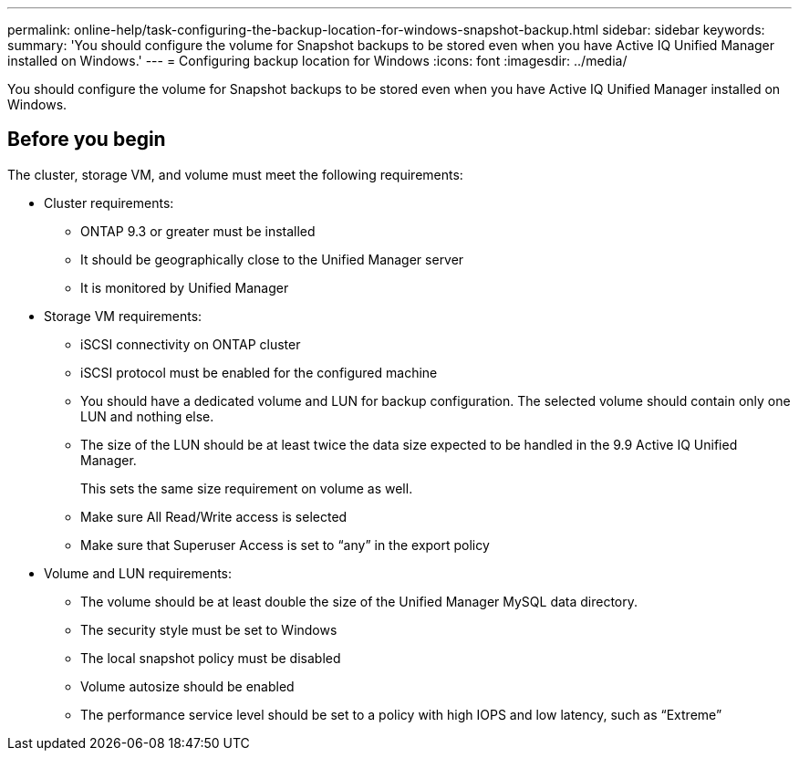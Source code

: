 ---
permalink: online-help/task-configuring-the-backup-location-for-windows-snapshot-backup.html
sidebar: sidebar
keywords: 
summary: 'You should configure the volume for Snapshot backups to be stored even when you have Active IQ Unified Manager installed on Windows.'
---
= Configuring backup location for Windows
:icons: font
:imagesdir: ../media/

[.lead]
You should configure the volume for Snapshot backups to be stored even when you have Active IQ Unified Manager installed on Windows.

== Before you begin

The cluster, storage VM, and volume must meet the following requirements:

* Cluster requirements:
 ** ONTAP 9.3 or greater must be installed
 ** It should be geographically close to the Unified Manager server
 ** It is monitored by Unified Manager
* Storage VM requirements:
 ** iSCSI connectivity on ONTAP cluster
 ** iSCSI protocol must be enabled for the configured machine
 ** You should have a dedicated volume and LUN for backup configuration. The selected volume should contain only one LUN and nothing else.
 ** The size of the LUN should be at least twice the data size expected to be handled in the 9.9 Active IQ Unified Manager.
+
This sets the same size requirement on volume as well.

 ** Make sure All Read/Write access is selected
 ** Make sure that Superuser Access is set to "`any`" in the export policy
* Volume and LUN requirements:
 ** The volume should be at least double the size of the Unified Manager MySQL data directory.
 ** The security style must be set to Windows
 ** The local snapshot policy must be disabled
 ** Volume autosize should be enabled
 ** The performance service level should be set to a policy with high IOPS and low latency, such as "`Extreme`"
